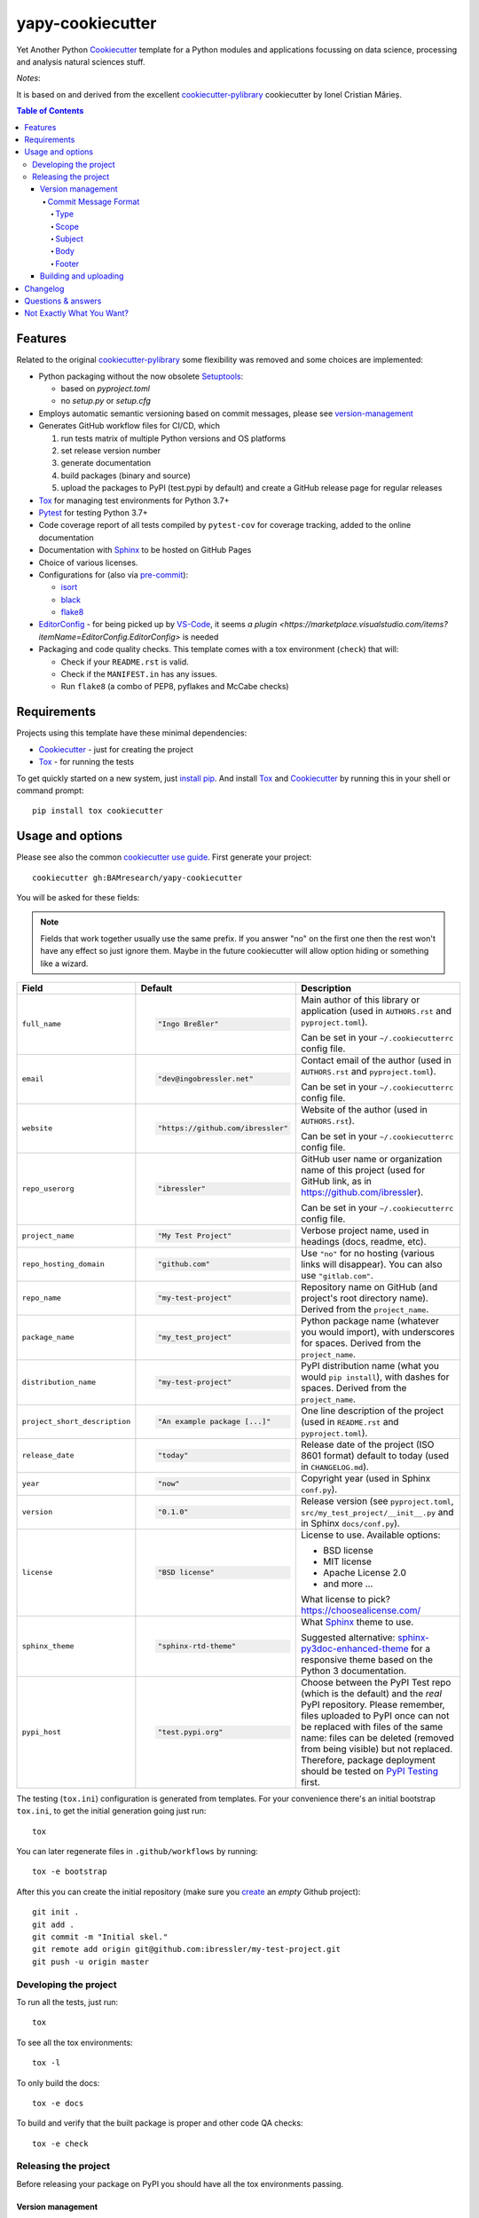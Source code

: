 =================
yapy-cookiecutter
=================

Yet Another Python Cookiecutter_ template for a Python modules and applications focussing on data science, processing and analysis natural sciences stuff.

*Notes*:

It is based on and derived from the excellent `cookiecutter-pylibrary <https://github.com/ionelmc/cookiecutter-pylibrary/>`_ cookiecutter by Ionel Cristian Mărieș.

.. contents:: Table of Contents

Features
--------

Related to the original `cookiecutter-pylibrary <https://github.com/ionelmc/cookiecutter-pylibrary/>`_ some flexibility was removed and some choices are implemented:

* Python packaging without the now obsolete Setuptools_:

  * based on `pyproject.toml`
  * no `setup.py` or `setup.cfg`

* Employs automatic semantic versioning based on commit messages, please see version-management_
* Generates GitHub workflow files for CI/CD, which

  #. run tests matrix of multiple Python versions and OS platforms
  #. set release version number
  #. generate documentation
  #. build packages (binary and source)
  #. upload the packages to PyPI (test.pypi by default) and create a GitHub release page for regular releases

* Tox_ for managing test environments for Python 3.7+
* Pytest_ for testing Python 3.7+
* Code coverage report of all tests compiled by ``pytest-cov`` for coverage tracking, added to the online documentation
* Documentation with Sphinx_ to be hosted on GitHub Pages
* Choice of various licenses.
* Configurations for (also via pre-commit_):

  * isort_
  * black_
  * flake8_

* EditorConfig_ - for being picked up by VS-Code_, it seems `a plugin <https://marketplace.visualstudio.com/items?itemName=EditorConfig.EditorConfig>` is needed
* Packaging and code quality checks. This template comes with a tox environment (``check``) that will:

  * Check if your ``README.rst`` is valid.
  * Check if the ``MANIFEST.in`` has any issues.
  * Run ``flake8`` (a combo of PEP8, pyflakes and McCabe checks)

Requirements
------------

Projects using this template have these minimal dependencies:

* Cookiecutter_ - just for creating the project
* Tox_ - for running the tests

To get quickly started on a new system, just `install pip
<https://pip.pypa.io/en/latest/installing.html>`_. And install Tox_ and Cookiecutter_ by running this in your shell or command prompt::

  pip install tox cookiecutter

Usage and options
-----------------

Please see also the common `cookiecutter use guide <https://cookiecutter.readthedocs.io/en/stable/usage.html>`_.
First generate your project::

  cookiecutter gh:BAMresearch/yapy-cookiecutter

You will be asked for these fields:

.. note:: Fields that work together usually use the same prefix. If you answer "no" on the first one then the rest
   won't have any effect so just ignore them. Maybe in the future cookiecutter will allow option hiding or something
   like a wizard.

.. list-table::
    :header-rows: 1

    * - Field
      - Default
      - Description

    * - ``full_name``
      - .. code:: python

            "Ingo Breßler"
      - Main author of this library or application (used in ``AUTHORS.rst`` and ``pyproject.toml``).

        Can be set in your ``~/.cookiecutterrc`` config file.

    * - ``email``
      - .. code:: python

            "dev@ingobressler.net"
      - Contact email of the author (used in ``AUTHORS.rst`` and ``pyproject.toml``).

        Can be set in your ``~/.cookiecutterrc`` config file.

    * - ``website``
      - .. code:: python

            "https://github.com/ibressler"
      - Website of the author (used in ``AUTHORS.rst``).

        Can be set in your ``~/.cookiecutterrc`` config file.

    * - ``repo_userorg``
      - .. code:: python

            "ibressler"
      - GitHub user name or organization name of this project (used for GitHub link, as in `<https://github.com/ibressler>`_).

        Can be set in your ``~/.cookiecutterrc`` config file.

    * - ``project_name``
      - .. code:: python

            "My Test Project"
      - Verbose project name, used in headings (docs, readme, etc).

    * - ``repo_hosting_domain``
      - .. code:: python

            "github.com"
      - Use ``"no"`` for no hosting (various links will disappear). You can also use ``"gitlab.com"``.

    * - ``repo_name``
      - .. code:: python

            "my-test-project"
      - Repository name on GitHub (and project's root directory name). Derived from the ``project_name``.

    * - ``package_name``
      - .. code:: python

            "my_test_project"
      - Python package name (whatever you would import), with underscores for spaces. Derived from the ``project_name``.

    * - ``distribution_name``
      - .. code:: python

            "my-test-project"
      - PyPI distribution name (what you would ``pip install``), with dashes for spaces. Derived from the ``project_name``.

    * - ``project_short_description``
      - .. code:: python

            "An example package [...]"
      - One line description of the project (used in ``README.rst`` and ``pyproject.toml``).

    * - ``release_date``
      - .. code:: python

            "today"
      - Release date of the project (ISO 8601 format) default to today (used in ``CHANGELOG.md``).

    * - ``year``
      - .. code:: python

            "now"
      - Copyright year (used in Sphinx ``conf.py``).

    * - ``version``
      - .. code:: python

            "0.1.0"
      - Release version (see ``pyproject.toml``, ``src/my_test_project/__init__.py`` and in Sphinx ``docs/conf.py``).

    * - ``license``
      - .. code:: python

            "BSD license"
      - License to use. Available options:

        * BSD license
        * MIT license
        * Apache License 2.0
        * and more …

        What license to pick? https://choosealicense.com/

    * - ``sphinx_theme``
      - .. code:: python

            "sphinx-rtd-theme"
      - What Sphinx_ theme to use.

        Suggested alternative: `sphinx-py3doc-enhanced-theme <https://pypi.org/project/sphinx_py3doc_enhanced_theme>`__
        for a responsive theme based on the Python 3 documentation.

    * - ``pypi_host``
      - .. code:: python

            "test.pypi.org"
      - Choose between the PyPI Test repo (which is the default) and the *real* PyPI repository. Please remember, files uploaded to PyPI once can not be replaced with files of the same name: files can be deleted (removed from being visible) but not replaced. Therefore, package deployment should be tested on `PyPI Testing <https://test.pypi.org>`_ first.

The testing (``tox.ini``) configuration is generated from templates. For your convenience there's an
initial bootstrap ``tox.ini``, to get the initial generation going just run::

  tox

You can later regenerate files in ``.github/workflows`` by running::

  tox -e bootstrap

After this you can create the initial repository (make sure you `create <https://github.com/new>`_ an *empty* Github
project)::

  git init .
  git add .
  git commit -m "Initial skel."
  git remote add origin git@github.com:ibressler/my-test-project.git
  git push -u origin master

Developing the project
``````````````````````

To run all the tests, just run::

  tox

To see all the tox environments::

  tox -l

To only build the docs::

  tox -e docs

To build and verify that the built package is proper and other code QA checks::

  tox -e check

Releasing the project
`````````````````````
Before releasing your package on PyPI you should have all the tox environments passing.

.. _version-management:

Version management
''''''''''''''''''

This template provides a semantic-release_ configuration. It raises the version number by parsing the GIT commit history:

* Commits starting with ``fix(…): …`` will increase the patch version number (``1.0.0`` to ``1.0.1``) and
* Commit messages starting with ``feat(…): …`` will increase the minor version number (``1.0.0`` to ``1.1.0``).
* Commits with ``BREAKING CHANGE:`` in the message footer will increase the major version number ``1.0.0`` to ``2.0.0``.
* All other changes will generate a new pre-release version number (``1.0.1`` to ``1.0.2-dev.1``).

This behavior is implemented by the GitHub action workflow files and templates in ``ci/templates``.

For the basic convention of semantic version numbering, please see `Semantic Versioning 2.0.0 <http://semver.org/>`_ and the commit message format expected here is documented in the `AngularJS project <https://github.com/angular/angular.js/blob/master/DEVELOPERS.md#-git-commit-guidelines>`_:

Commit Message Format
.....................

Each commit message consists of a **header**, a **body** and a **footer**.  The header has a special
format that includes a **type**, a **scope** and a **subject**::

  <type>(<scope>): <subject>
  <BLANK LINE>
  <body>
  <BLANK LINE>
  <footer>

The **header** is mandatory and the **scope** of the header is optional.

Any line of the commit message cannot be longer than 100 characters! This allows the message to be easier
to read on GitHub as well as in various git tools.

Type
~~~~

Must be one of the following:

* **feat**: A new feature
* **fix**: A bug fix
* **docs**: Documentation only changes
* **style**: Changes that do not affect the meaning of the code (white-space, formatting, missing
  semi-colons, etc)
* **refactor**: A code change that neither fixes a bug nor adds a feature
* **perf**: A code change that improves performance
* **test**: Adding missing or correcting existing tests
* **chore**: Changes to the build process or auxiliary tools and libraries such as documentation
  generation

Scope
~~~~~

The scope could be anything specifying place of the commit change. For example ``$location``,
``UI``, ``calculus``, ``$rootScope``, etc...

You can use `*` when the change affects more than a single scope.

Subject
~~~~~~~

The subject contains succinct description of the change:

* use the imperative, present tense: "change" not "changed" nor "changes"
* don't capitalize first letter
* no dot (.) at the end

Body
~~~~

Just as in the **subject**, use the imperative, present tense: "change" not "changed" nor "changes".
The body should include the motivation for the change and contrast this with previous behavior.

Footer
~~~~~~

The footer should contain any information about **Breaking Changes** and is also the place to
`reference GitHub issues that this commit closes <https://help.github.com/articles/closing-issues-via-commit-messages/>`_.

**Breaking Changes** should start with the word ``BREAKING CHANGE:`` with a space or two newlines.
The rest of the commit message is then used for this.

Building and uploading
''''''''''''''''''''''

Before building dists make sure you got a clean build area::

    rm -rf build
    rm -rf src/*.egg-info

Note:

    Dirty ``build`` or ``egg-info`` dirs can cause problems: missing or stale files in the resulting dist or
    strange and confusing errors. Avoid having them around.

Then you should check that you got no packaging issues::

    tox -e check

And then you can build the ``sdist``, and if possible, the ``bdist_wheel`` too::

    tox -e build

To make a release of the project on PyPI, assuming you got some distributions in ``dist/``, the most simple usage is::

    twine upload --skip-existing dist/*.whl dist/*.gz dist/*.zip

Note:

    `twine <https://pypi.org/project/twine>`_ is a tool that you can use to securely upload your releases to PyPI.
    You can still use the old ``python setup.py register sdist bdist_wheel upload`` but it's not very secure - your PyPI
    password will be sent over plaintext.

Changelog
---------

Please see the GIT commit history ;)

Questions & answers
-------------------

Why does ``tox.ini`` have a ``passenv = *``?

  Tox 2.0 changes the way it runs subprocesses - it no longer passes all the environment variables by default. This causes
  all sorts of problems if you want to run/use any of these with Tox: SSH Agents, Browsers (for Selenium), Appengine SDK,
  VC Compiler and so on.

  By default this is not needed. You can always add ``passenv = *`` if you like the convenience.

Why is the version stored in several files (``pkg/__init__.py``, ``docs/conf.py``)?

  We cannot use a metadata/version file [#]_ because this template is to be used with both distributions of packages (dirs
  with ``__init__.py``) and modules (simple ``.py`` files that go straight in ``site-packages``). There's no good place
  for that extra file if you're distributing modules.

  But this isn't so bad - semantic-release_ manages the version string quite
  neatly.

.. [#] Example, an ``__about__.py`` file.

Not Exactly What You Want?
--------------------------

No way, this is the best. :stuck_out_tongue_winking_eye:


If you have criticism or suggestions please open up an Issue or Pull Request.

.. _Tox: https://tox.wiki/en/latest/
.. _Sphinx: http://sphinx-doc.org/
.. _Coveralls: https://coveralls.io/
.. _ReadTheDocs: https://readthedocs.org/
.. _Setuptools: https://pypi.org/project/setuptools
.. _Pytest: http://pytest.org/
.. _Cookiecutter: https://github.com/audreyr/cookiecutter
.. _Nose: http://nose.readthedocs.org/
.. _isort: https://pypi.org/project/isort
.. _black: https://pypi.org/project/black/
.. _flake8: https://pypi.org/project/flake8
.. _semantic-release: https://python-semantic-release.readthedocs.io
.. _Codecov: http://codecov.io/
.. _Codacy: https://codacy.com/
.. _CodeClimate: https://codeclimate.com/
.. _pre-commit: https://pre-commit.com/
.. _EditorConfig: https://editorconfig.org/
.. _VS-Code: https://code.visualstudio.com/